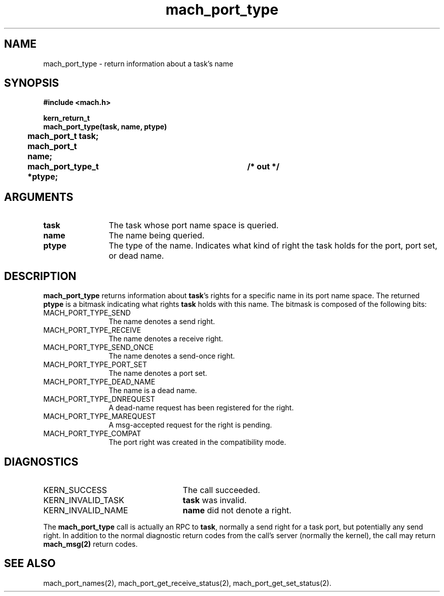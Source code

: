.\" 
.\" Mach Operating System
.\" Copyright (c) 1991,1990 Carnegie Mellon University
.\" All Rights Reserved.
.\" 
.\" Permission to use, copy, modify and distribute this software and its
.\" documentation is hereby granted, provided that both the copyright
.\" notice and this permission notice appear in all copies of the
.\" software, derivative works or modified versions, and any portions
.\" thereof, and that both notices appear in supporting documentation.
.\" 
.\" CARNEGIE MELLON ALLOWS FREE USE OF THIS SOFTWARE IN ITS "AS IS"
.\" CONDITION.  CARNEGIE MELLON DISCLAIMS ANY LIABILITY OF ANY KIND FOR
.\" ANY DAMAGES WHATSOEVER RESULTING FROM THE USE OF THIS SOFTWARE.
.\" 
.\" Carnegie Mellon requests users of this software to return to
.\" 
.\"  Software Distribution Coordinator  or  Software.Distribution@CS.CMU.EDU
.\"  School of Computer Science
.\"  Carnegie Mellon University
.\"  Pittsburgh PA 15213-3890
.\" 
.\" any improvements or extensions that they make and grant Carnegie Mellon
.\" the rights to redistribute these changes.
.\" 
.\" 
.\" HISTORY
.\" $Log:	mach_port_type.man,v $
.\" Revision 2.6  93/05/10  19:31:53  rvb
.\" 	updated
.\" 	[93/04/21  16:04:08  lli]
.\" 
.\" Revision 2.5  91/12/11  08:43:25  jsb
.\" 	Changed <mach/mach.h> to <mach.h>.
.\" 	[91/11/25  10:56:03  rpd]
.\" 
.\" Revision 2.4  91/05/14  17:07:50  mrt
.\" 	Correcting copyright
.\" 
.\" Revision 2.3  91/02/14  14:12:11  mrt
.\" 	Changed to new Mach copyright
.\" 	[91/02/12  18:12:19  mrt]
.\" 
.\" Revision 2.2  90/08/07  18:38:28  rpd
.\" 	Created.
.\" 
.TH mach_port_type 2 4/13/87
.CM 4
.SH NAME
.nf
mach_port_type \-  return information about a task's name 
.SH SYNOPSIS
.nf
.ft B
#include <mach.h>

kern_return_t
mach_port_type(task, name, ptype)
	mach_port_t task;
	mach_port_t name;
	mach_port_type_t *ptype;		/* out */
.fi
.ft P
.SH ARGUMENTS
.TP 12
.B
task
The task whose port name space is queried.
.TP 12
.B
name
The name being queried.
.TP 12
.B
ptype
The type of the name.  Indicates what kind
of right the task holds for the port, port set, or dead name.
.SH DESCRIPTION
\fBmach_port_type\fR returns information about \fBtask\fR's rights for
a specific name in its port name space.  The returned \fBptype\fR
is a bitmask indicating what rights \fBtask\fR holds with this name.
The bitmask is composed of the following bits:
.TP 12
MACH_PORT_TYPE_SEND
The name denotes a send right.
.TP 12
MACH_PORT_TYPE_RECEIVE
The name denotes a receive right.
.TP 12
MACH_PORT_TYPE_SEND_ONCE
The name denotes a send-once right.
.TP 12
MACH_PORT_TYPE_PORT_SET
The name denotes a port set.
.TP 12
MACH_PORT_TYPE_DEAD_NAME
The name is a dead name.
.TP 12
MACH_PORT_TYPE_DNREQUEST
A dead-name request has been registered for the right.
.TP 12
MACH_PORT_TYPE_MAREQUEST
A msg-accepted request for the right is pending.
.TP 12
MACH_PORT_TYPE_COMPAT
The port right was created in the compatibility mode.
.SH DIAGNOSTICS
.TP 25
KERN_SUCCESS
The call succeeded.
.TP 25
KERN_INVALID_TASK
\fBtask\fR was invalid.
.TP 25
KERN_INVALID_NAME
\fBname\fR did not denote a right.
.PP
The \fBmach_port_type\fR call is actually an RPC to \fBtask\fR,
normally a send right for a task port, but potentially any send right.
In addition to the normal diagnostic
return codes from the call's server (normally the kernel),
the call may return \fBmach_msg(2)\fR return codes.
.SH SEE ALSO
mach_port_names(2), mach_port_get_receive_status(2),
mach_port_get_set_status(2).
